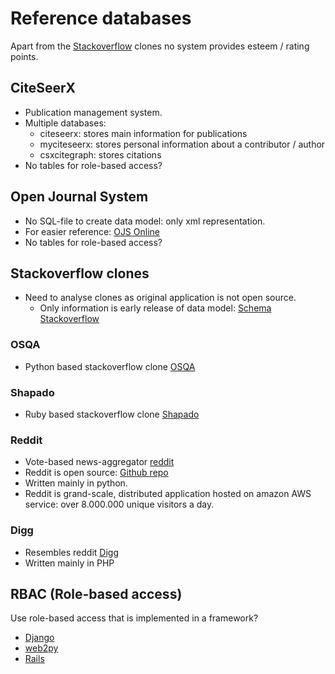 * Reference databases

  Apart from the [[http://www.stackoverflow.com][Stackoverflow]] clones no system provides esteem / rating points.

** CiteSeerX
   - Publication management system.
   - Multiple databases:
        - citeseerx: stores main information for publications
        - myciteseerx: stores personal information about a contributor / author
        - csxcitegraph: stores citations
   - No tables for role-based access?

** Open Journal System
   - No SQL-file to create data model: only xml representation.
   - For easier reference: [[http://pkp.sfu.ca/ojs/docs/technicalreference/2.1/designOverviewDatabaseDesign.html][OJS Online]]
   - No tables for role-based access?

** Stackoverflow clones
   - Need to analyse clones as original application is not open source.
        - Only information is early release of data model: [[http://sqlserverpedia.com/wiki/Understanding_the_StackOverflow_Database_Schema][Schema Stackoverflow]]
*** OSQA
    - Python based stackoverflow clone [[http://www.osqa.net/][OSQA]]

*** Shapado
    - Ruby based stackoverflow clone [[http://shapado.com/][Shapado]]

*** Reddit
    - Vote-based news-aggregator [[http://www.reddit.com/][reddit]]
    - Reddit is open source: [[https://github.com/reddit/reddit/wiki][Github repo]]
    - Written mainly in python.
    - Reddit is grand-scale, distributed application hosted on amazon AWS service: over 8.000.000 unique visitors a day.

*** Digg
    - Resembles reddit [[http://www.digg.com][Digg]]
    - Written mainly in PHP

** RBAC (Role-based access)
   Use role-based access that is implemented in a framework?
   - [[http://pypi.python.org/pypi/django-rbac/0.9][Django]]
   - [[http://www.web2py.com/book/default/chapter/08][web2py]]
   - [[http://active-rbac.rubyforge.org/][Rails]]
